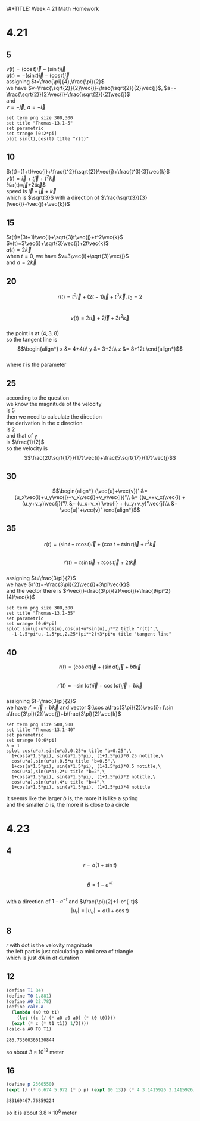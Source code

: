 \#+TITLE: Week 4.21 Math Homework
#+AUTHOR: 2024110144 陈有骏
#+LATEX_COMPILER: xelatex
#+LATEX_CLASS: article
#+LATEX_CLASS_OPTIONS: [a4paper,10pt]
#+LATEX_HEADER: \usepackage[margin=0.5in]{geometry}
#+LATEX_HEADER: \usepackage{xeCJK}
#+OPTIONS: \n:t toc:nil num:nil date:nil

#+begin_comment
4.21
Thomas 13.1 1-40 mod 5
left: 5(need manual drawing after print)
4.23
Thomas 13.6 1-16 mod 4
left: nil
#+end_comment

* 4.21
** 5
$v(t)=(\cos t)\vec{i}-(\sin t)\vec{j}$
$a(t)=-(\sin t)\vec{i}-(\cos t)\vec{j}$
assigning $t=\frac{\pi}{4},\frac{\pi}{2}$
we have $v=\frac{\sqrt{2}}{2}\vec{i}-\frac{\sqrt{2}}{2}\vec{j}$, $a=-\frac{\sqrt{2}}{2}\vec{i}-\frac{\sqrt{2}}{2}\vec{j}$
and
$v=-\vec{j}$, $a=-\vec{i}$
#+begin_src gnuplot :file thomas-13.1-5.png :exports both
  set term png size 300,300
  set title "Thomas-13.1-5"
  set parametric
  set trange [0:2*pi]
  plot sin(t),cos(t) title "r(t)"
#+end_src

#+RESULTS:
[[file:thomas-13.1-5.png]]

** 10
$r(t)=(1+t)\vec{i}+\frac{t^2}{\sqrt{2}}\vec{j}+\frac{t^3}{3}\vec{k}$
$v(t)=\vec{i}+t\vec{j}+t^2\vec{k}$
%a(t)=\vec{j}+2t\vec{k}$
speed is $\vec{i}+\vec{j}+\vec{k}$
which is $\sqrt{3}$ with a direction of $\frac{\sqrt{3}}{3} (\vec{i}+\vec{j}+\vec{k})$
** 15
$r(t)=(3t+1)\vec{i}+\sqrt{3}t\vec{j}+t^2\vec{k}$
$v(t)=3\vec{i}+\sqrt{3}\vec{j}+2t\vec{k}$
$a(t)=2\vec{k}$
when $t=0$, we have $v=3\vec{i}+\sqrt{3}\vec{j}$
and $a=2\vec{k}$

** 20
$$r(t)=t^2\vec{i} + (2t-1)\vec{j} + t^3 \vec{k}, t_0=2$$
$$v(t)=2t\vec{i} + 2\vec{j} + 3t^2 \vec{k}$$
the point is at $(4,3,8)$
so the tangent line is
$$\begin{align*}
x &= 4+4t\\
y &= 3+2t\\
z &= 8+12t
\end{align*}$$
where $t$ is the parameter
** 25
according to the question
we know the magnitude of the velocity
is $5$
then we need to calculate the direction
the derivation in the x direction
is $2$
and that of y
is $\frac{1}{2}$
so the velocity is
$$\frac{20\sqrt{17}}{17}\vec{i}+\frac{5\sqrt{17}}{17}\vec{j}$$
** 30
$$\begin{align*}
(\vec{u}+\vec{v})' &= (u_x\vec{i}+u_y\vec{j}+v_x\vec{i}+v_y\vec{j})'\\
&= ((u_x+v_x)\vec{i} + (u_y+v_y)\vec{j})'\\
&= (u_x+v_x)'\vec{i} + (u_y+v_y)'\vec{j}\\\
&= \vec{u}'+\vec{v}'
\end{align*}$$
** 35
$$r(t)=(\sin t-t\cos t)\vec{i}
+(\cos t + t\sin t)\vec{j}+t^2\vec{k}$$
$$r'(t)=t\sin t\vec{i} + t\cos t\vec{j} + 2t\vec{k}$$
assigning $t=\frac{3\pi}{2}$
we have $r'(t)=-\frac{3\pi}{2}\vec{i}+3\pi\vec{k}$
and the vector there is $-\vec{i}-\frac{3\pi}{2}\vec{j}+\frac{9\pi^2}{4}\vec{k}$
#+begin_src gnuplot :file thomas-13.1-35.png :exports both
  set term png size 300,300
  set title "Thomas-13.1-35"
  set parametric
  set urange [0:6*pi]
  splot sin(u)-u*cos(u),cos(u)+u*sin(u),u**2 title "r(t)",\
	-1-1.5*pi*u,-1.5*pi,2.25*(pi**2)+3*pi*u title "tangent line"
#+end_src

#+RESULTS:
[[file:thomas-13.1-35.png]]

** 40
$$r(t)=(\cos at)\vec{i}+(\sin at)\vec{j}+bt\vec{k}$$
$$r'(t)=-\sin (at) \vec{i} + \cos (at) \vec{j} + b\vec{k}$$
assigning $t=\frac{3\pi}{2}$
we have $r'=\vec{i}+b\vec{k}$ and vector $(\cos a\frac{3\pi}{2})\vec{i}+(\sin a\frac{3\pi}{2})\vec{j}+b\frac{3\pi}{2}\vec{k}$
#+begin_src gnuplot :file thomas-13.1-40.png :exports both
  set term png size 500,500
  set title "Thomas-13.1-40"
  set parametric
  set urange [0:6*pi]
  a = 1
  splot cos(u*a),sin(u*a),0.25*u title "b=0.25",\
	1+cos(a*1.5*pi), sin(a*1.5*pi), (1+1.5*pi)*0.25 notitle,\
	cos(u*a),sin(u*a),0.5*u title "b=0.5",\
	1+cos(a*1.5*pi), sin(a*1.5*pi), (1+1.5*pi)*0.5 notitle,\
	cos(u*a),sin(u*a),2*u title "b=2",\
	1+cos(a*1.5*pi), sin(a*1.5*pi), (1+1.5*pi)*2 notitle,\
	cos(u*a),sin(u*a),4*u title "b=4",\
	1+cos(a*1.5*pi), sin(a*1.5*pi), (1+1.5*pi)*4 notitle
#+end_src

#+RESULTS:
[[file:thomas-13.1-40.png]]

It seems like the larger $b$ is, the more it is like a spring
and the smaller $b$ is, the more it is close to a circle

* 4.23
** 4
$$r=a(1+\sin t)$$
$$\theta=1-e^{-t}$$
with a direction of $1-e^{-t}$ and $\frac{\pi}{2}+1-e^{-t}$
$$|u_r| = |u_{\theta}| = a(1+\cos t)$$
** 8
$r$ with dot is the velovity magnitude
the left part is just calculating a mini area of triangle
which is just $dA$ in $dt$ duration
** 12
#+begin_src scheme :exports both
  (define T1 84)
  (define T0 1.881)
  (define A0 22.78)
  (define calc-a
    (lambda (a0 t0 t1)
      (let ((c (/ (* a0 a0 a0) (* t0 t0))))
	(expt (* c (* t1 t1)) 1/3))))
  (calc-a A0 T0 T1)
#+end_src

#+RESULTS:
: 286.73500366130844

so about $3\times 10^{12}$ meter

** 16
#+begin_src scheme :exports both
  (define p 2360550)
  (expt (/ (* 6.674 5.972 (* p p) (expt 10 13)) (* 4 3.1415926 3.1415926)) 1/3)
#+end_src

#+RESULTS:
: 383169467.76859224

so it is about $3.8\times 10^8$ meter
